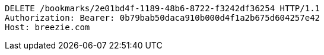 [source,http,options="nowrap"]
----
DELETE /bookmarks/2e01bd4f-1189-48b6-8722-f3242df36254 HTTP/1.1
Authorization: Bearer: 0b79bab50daca910b000d4f1a2b675d604257e42
Host: breezie.com

----